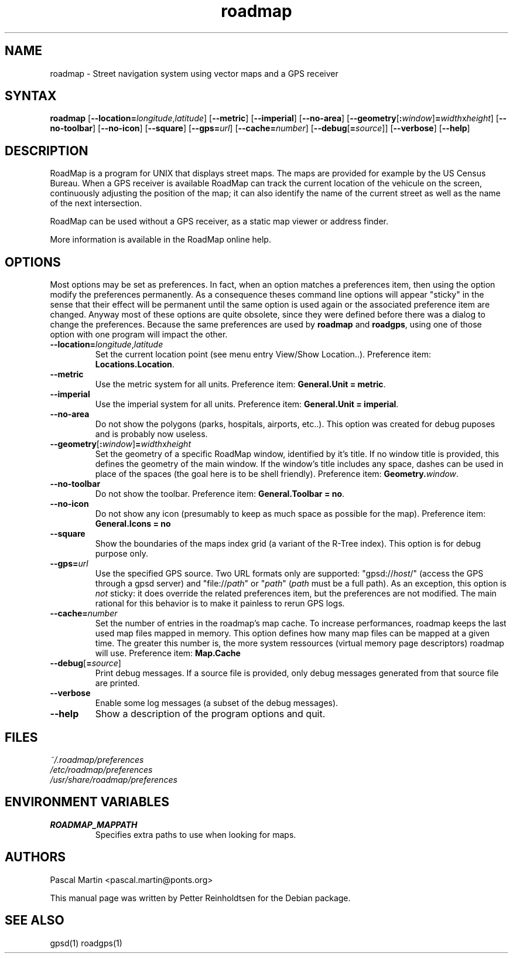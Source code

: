 .TH "roadmap" "1" "1.0.8" "Petter Reinholdtsen" ""
.SH "NAME"
.LP 
roadmap \- Street navigation system using vector maps and a GPS receiver
.SH "SYNTAX"
.LP 
\fBroadmap\fR [\fB\-\-location=\fIlongitude\fR,\fIlatitude\fR\fR] [\fB\-\-metric\fR] [\fB\-\-imperial\fR] [\fB\-\-no\-area\fR] [\fB\-\-geometry\fR[\fB:\fIwindow\fR\fR]\fB=\fIwidth\fRx\fIheight\fR\fR] [\fB\-\-no\-toolbar\fR] [\fB\-\-no\-icon\fR] [\fB\-\-square\fR] [\fB\-\-gps=\fIurl\fR] [\fB\-\-cache=\fInumber\fR\fR] [\fB\-\-debug\fR[\fB=\fIsource\fR\fR]] [\fB\-\-verbose\fR] [\fB\-\-help\fR]
.SH "DESCRIPTION"
.LP 
RoadMap is a program for UNIX that displays street maps. The maps
are provided for example by the US Census Bureau. When a GPS receiver is
available RoadMap can track the current location of the vehicule on the
screen, continuously adjusting the position of the map; it can also
identify the name of the current street as well as the name of the
next intersection.

.PP
RoadMap can be used without a GPS receiver, as a static map viewer or
address finder.

.PP
More information is available in the RoadMap online help.
.SH "OPTIONS"

.PP
Most options may be set as preferences. In fact, when an option matches
a preferences item, then using the option modify the preferences permanently.
As a consequence theses command line options will appear "sticky" in the sense
that their effect will be permanent until the same option is used again or the
associated preference item are changed. Anyway most of these options are quite
obsolete, since they were defined before there was a dialog to change the
preferences. Because the same preferences are used by \fBroadmap\fR and
\fBroadgps\fR, using one of those option with one program will impact
the other.

.TP
\fB\-\-location=\fIlongitude\fR,\fIlatitude\fR\fR
Set the current location point (see menu entry View/Show Location..).
Preference item: \fBLocations.Location\fR.

.TP
\fB\-\-metric\fR
Use the metric system for all units.
Preference item: \fBGeneral.Unit = metric\fR.

.TP
\fB\-\-imperial\fR
Use the imperial system for all units.
Preference item: \fBGeneral.Unit = imperial\fR.

.TP
\fB\-\-no\-area\fR
Do not show the polygons (parks, hospitals, airports, etc..).
This option was created for debug puposes and is probably now useless.

.TP
\fB\-\-geometry\fR[\fB:\fIwindow\fR\fR]\fB=\fIwidth\fRx\fIheight\fR\fR
Set the geometry of a specific RoadMap window, identified by it's title. If
no window title is provided, this defines the geometry of the main window.
If the window's title includes any space, dashes can be used in place of
the spaces (the goal here is to be shell friendly).
Preference item: \fBGeometry.\fIwindow\fR\fR.

.TP
\fB\-\-no\-toolbar\fR
Do not show the toolbar.
Preference item: \fBGeneral.Toolbar = no\fR.

.TP
\fB\-\-no\-icon\fR
Do not show any icon (presumably to keep as much space as possible for
the map).
Preference item: \fBGeneral.Icons = no\R.

.TP
\fB\-\-square\fR
Show the boundaries of the maps index grid (a variant of the R-Tree index).
This option is for debug purpose only.

.TP
\fB\-\-gps=\fIurl\fR\fR
Use the specified GPS source. Two URL formats only are supported:
"gpsd://\fIhost\fR/" (access the GPS through a gpsd server) and
"file://\fIpath\fR" or "\fIpath\fR" (\fIpath\fR must be a full path).
As an exception, this option is \fInot\fR sticky: it does override
the related preferences item, but the preferences are not modified.
The main rational for this behavior is to make it painless to rerun GPS logs.

.TP
\fB\-\-cache=\fInumber\fR\fR
Set the number of entries in the roadmap's map cache. To increase performances,
roadmap keeps the last used map files mapped in memory. This option defines
how many map files can be mapped at a given time. The greater this number is,
the more system ressources (virtual memory page descriptors) roadmap will use.
Preference item: \fBMap.Cache\R.

.TP
\fB\-\-debug\fR[\fB=\fIsource\fR\fR]
Print debug messages. If a source file is provided, only debug messages
generated from that source file are printed.

.TP
\fB\-\-verbose\fR
Enable some log messages (a subset of the debug messages).

.TP
\fB\-\-help\fR
Show a description of the program options and quit.

.SH "FILES"
.LP 
\fI~/.roadmap/preferences\fP 
.br 
\fI/etc/roadmap/preferences\fP 
.br 
\fI/usr/share/roadmap/preferences\fP 
.SH "ENVIRONMENT VARIABLES"
.LP 
.TP 
\fBROADMAP_MAPPATH\fP
Specifies extra paths to use when looking for maps.
.SH "AUTHORS"
.LP 
Pascal Martin <pascal.martin@ponts.org>
.LP 
This manual page was written by Petter Reinholdtsen for the Debian package.
.SH "SEE ALSO"
.LP 
gpsd(1) roadgps(1)
